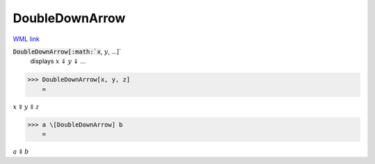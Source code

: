 DoubleDownArrow
===============

`WML link <https://reference.wolfram.com/language/ref/DoubleDownArrow.html>`_


:code:`DoubleDownArrow[:math:`x`, :math:`y`, ...]`
    displays :math:`x` ⇓ :math:`y` ⇓ ...





>>> DoubleDownArrow[x, y, z]
    =

:math:`x \Downarrow y \Downarrow z`


>>> a \[DoubleDownArrow] b
    =

:math:`a \Downarrow b`


